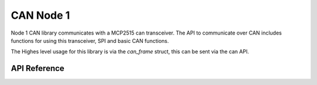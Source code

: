 .. _node1_can:

CAN Node 1
############################

Node 1 CAN library communicates with a MCP2515 can transceiver.
The API to communicate over CAN includes functions for using this transceiver, 
SPI and basic CAN functions.

The Highes level usage for this library is via the `can_frame` struct, this
can be sent via the can API.

API Reference
**************

.. doxygengroup:: can

.. doxygengroup:: mcp2515

.. doxygengroup:: spi